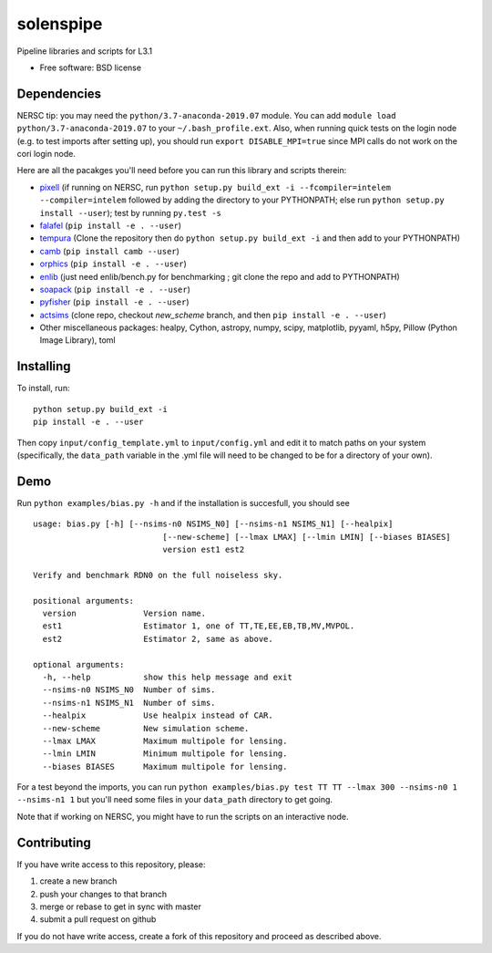 ==========
solenspipe
==========

.. image:: https://readthedocs.org/projects/so-lenspipe/badge/?version=latest
           :target: https://so-lenspipe.readthedocs.io/en/latest/?badge=latest
		   :alt: Documentation Status


Pipeline libraries and scripts for L3.1

-  Free software: BSD license

Dependencies
------------

NERSC tip: you may need the ``python/3.7-anaconda-2019.07`` module. You
can add ``module load python/3.7-anaconda-2019.07`` to your
``~/.bash_profile.ext``. Also, when running quick tests on the login
node (e.g. to test imports after setting up), you should run
``export DISABLE_MPI=true`` since MPI calls do not work on the cori
login node.

Here are all the pacakges you'll need before you can run this library
and scripts therein:

* `pixell <https://github.com/simonsobs/pixell/>`__ (if
  running on NERSC, run
  ``python setup.py build_ext -i --fcompiler=intelem --compiler=intelem``
  followed by adding the directory to your PYTHONPATH; else run
  ``python setup.py install --user``); test by running ``py.test -s``
* `falafel <https://github.com/simonsobs/falafel/>`__
  (``pip install -e . --user``) 
* `tempura <https://github.com/simonsobs/tempura>`__ 
  (Clone the repository then do ``python setup.py build_ext -i`` and then add to your PYTHONPATH)
* `camb <https://camb.readthedocs.io/en/latest/>`__
  (``pip install camb --user``) 
* `orphics <https://github.com/msyriac/orphics/>`__
  (``pip install -e . --user``) 
* `enlib <https://github.com/amaurea/enlib/>`__ (just need enlib/bench.py
  for benchmarking ; git clone the repo and add to PYTHONPATH) 
* `soapack <https://github.com/simonsobs/soapack>`__
  (``pip install -e . --user``)
* `pyfisher <https://github.com/msyriac/pyfisher>`__
  (``pip install -e . --user``)
* `actsims <https://github.com/ACTCollaboration/actsims>`__
  (clone repo, checkout `new_scheme` branch, and then ``pip install -e . --user``)
* Other miscellaneous packages:
  healpy, Cython, astropy, numpy, scipy, matplotlib, pyyaml, h5py, Pillow
  (Python Image Library), toml
  

Installing
----------

To install, run:

::

    python setup.py build_ext -i
    pip install -e . --user

Then copy ``input/config_template.yml`` to ``input/config.yml`` and edit
it to match paths on your system (specifically, the ``data_path``
variable in the .yml file will need to be changed to be for a directory
of your own).

Demo
----

Run ``python examples/bias.py -h`` and if the installation is succesfull,
you should see

::

		usage: bias.py [-h] [--nsims-n0 NSIMS_N0] [--nsims-n1 NSIMS_N1] [--healpix]
					   [--new-scheme] [--lmax LMAX] [--lmin LMIN] [--biases BIASES]
					   version est1 est2

		Verify and benchmark RDN0 on the full noiseless sky.

		positional arguments:
		  version              Version name.
		  est1                 Estimator 1, one of TT,TE,EE,EB,TB,MV,MVPOL.
		  est2                 Estimator 2, same as above.

		optional arguments:
		  -h, --help           show this help message and exit
		  --nsims-n0 NSIMS_N0  Number of sims.
		  --nsims-n1 NSIMS_N1  Number of sims.
		  --healpix            Use healpix instead of CAR.
		  --new-scheme         New simulation scheme.
		  --lmax LMAX          Maximum multipole for lensing.
		  --lmin LMIN          Minimum multipole for lensing.
		  --biases BIASES      Maximum multipole for lensing.

For a test beyond the imports, you can run
``python examples/bias.py test TT TT --lmax 300 --nsims-n0 1 --nsims-n1 1`` but you'll need some files in your
``data_path`` directory to get going.

Note that if working on NERSC, you might have to run the scripts on an
interactive node.

Contributing
------------

If you have write access to this repository, please:

1. create a new branch
2. push your changes to that branch
3. merge or rebase to get in sync with master
4. submit a pull request on github

If you do not have write access, create a fork of this repository and
proceed as described above.

